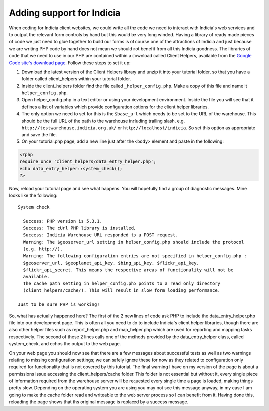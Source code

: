 Adding support for Indicia
--------------------------

When coding for Indicia client websites, we could write all the code we need to
interact with Indicia's web services and to output the relevant form controls 
by hand but this would be very long winded. Having a library of ready made
pieces of code we just need to glue together to build our forms is of course
one of the attractions of Indicia and just because we are writing PHP code by 
hand does not mean we should not benefit from all this Indicia goodness. The 
libraries of code that we need to use in our PHP are contained within a download
called Client Helpers, available from the `Google Code site's download page 
<http://code.google.com/p/indicia/downloads/list>`_. Follow these steps to set
it up:

#. Download the latest version of the Client Helpers library and unzip it into 
   your tutorial folder, so that you have a folder called client_helpers within 
   your tutorial folder.
#. Inside the client_helpers folder find the file called ``_helper_config.php``. 
   Make a copy of this file and name it ``helper_config.php``.
#. Open helper_config.php in a text editor or using your development 
   environment. Inside the file you will see that it defines a list of variables
   which provide configuration options for the client helper libraries.
#. The only option we need to set for this is the ``$base_url`` which needs to 
   be set to the URL of the warehouse. This should be the full URL of the 
   path to the warehouse including trailing slash, e.g. 
   ``http://testwarehouse.indicia.org.uk/`` or ``http://localhost/indicia``. So
   set this option as appropriate and save the file.
#. On your tutorial.php page, add a new line just after the ``<body>`` element 
   and paste in the following:

.. code-block:: php

  <?php 
  require_once 'client_helpers/data_entry_helper.php';
  echo data_entry_helper::system_check();
  ?>

Now, reload your tutorial page and see what happens. You will hopefully find a 
group of diagnostic messages. Mine looks like the following::

  System check

    Success: PHP version is 5.3.1.
    Success: The cUrl PHP library is installed.
    Success: Indicia Warehouse URL responded to a POST request.
    Warning: The $geoserver_url setting in helper_config.php should include the protocol 
    (e.g. http://).
    Warning: The following configuration entries are not specified in helper_config.php :
    $geoserver_url, $geoplanet_api_key, $bing_api_key, $flickr_api_key, 
    $flickr_api_secret. This means the respective areas of functionality will not be 
    available.
    The cache path setting in helper_config.php points to a read only directory 
    (client_helpers/cache/). This will result in slow form loading performance.

  Just to be sure PHP is working!

So, what has actually happened here? The first of the 2 new lines of code ask
PHP to include the data_entry_helper.php file into our development page. This
is often all you need to do to include Indicia's client helper libraries, 
though there are also other helper files such as report_helper.php and 
map_helper.php which are used for reporting and mapping tasks respectively.
The second of these 2 lines calls one of the methods provided by the 
data_entry_helper class, called system_check, and echos the output to the 
web page. 

.. note

  Because the Indicia helper methods are *static* you do not need to create
  an instance of the class before using them. You can call the methods directly
  on the class itself using the double colon to identify to PHP that you are
  calling the method statically. For more information on static methods see
  `the PHP documentation <http://php.net/manual/en/language.oop5.static.php>`_.

On your web page you should now see that there are a few messages about 
successful tests as well as two warnings relating to missing configuration 
settings; we can safely ignore these for now as they related to 
configuration only required for functionality that is not covered by this 
tutorial. The final warning I have on my version of the page is about a 
permissions issue accessing the client_helpers/cache folder. This folder is not
essential but without it, every single piece of information required from the 
warehouse server will be requested every single time a page is loaded, making 
things pretty slow. Depending on the operating system you are using you may not
see this message anyway, in my case I am going to make the cache folder read
and writeable to the web server process so I can benefit from it. Having done
this, reloading the page shows that ths original message is replaced by a 
success message.